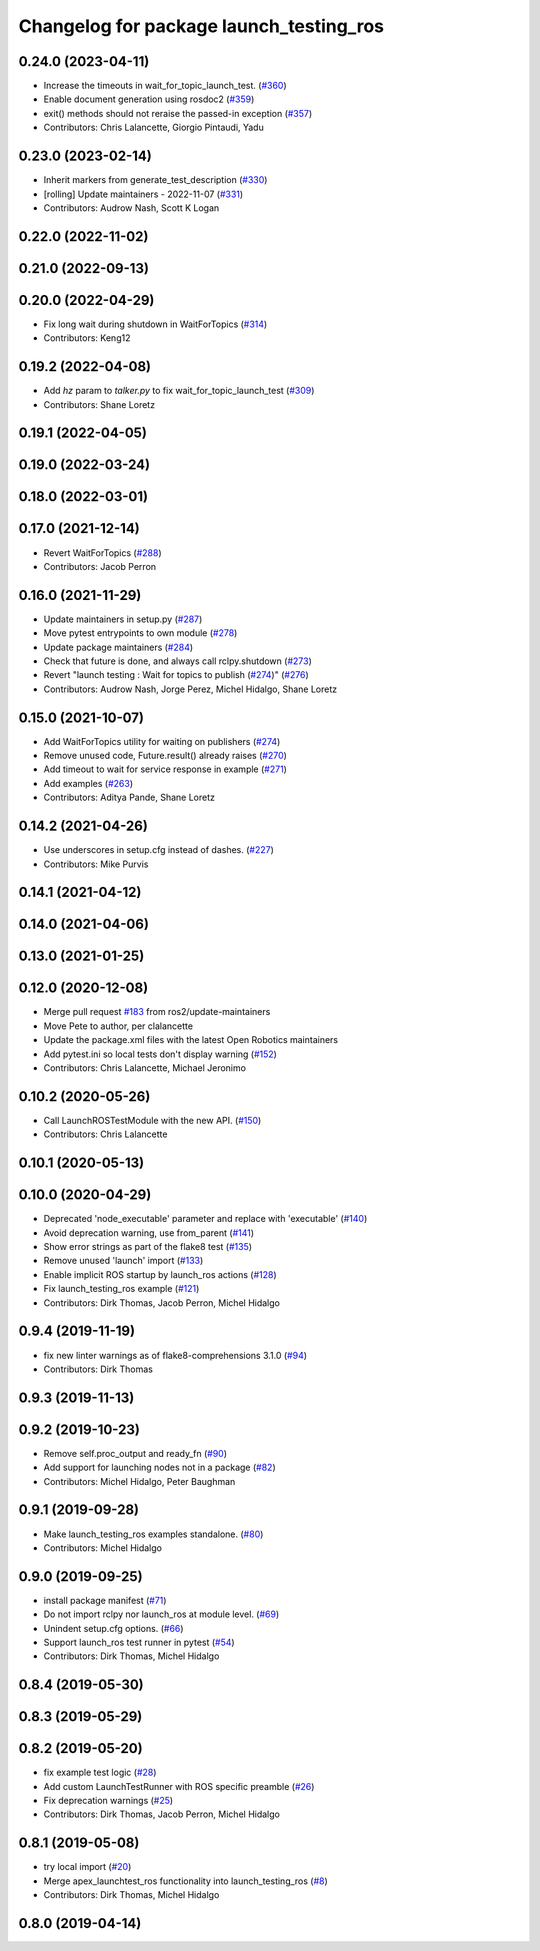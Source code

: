 ^^^^^^^^^^^^^^^^^^^^^^^^^^^^^^^^^^^^^^^^
Changelog for package launch_testing_ros
^^^^^^^^^^^^^^^^^^^^^^^^^^^^^^^^^^^^^^^^

0.24.0 (2023-04-11)
-------------------
* Increase the timeouts in wait_for_topic_launch_test. (`#360 <https://github.com/ros2/launch_ros/issues/360>`_)
* Enable document generation using rosdoc2 (`#359 <https://github.com/ros2/launch_ros/issues/359>`_)
* exit() methods should not reraise the passed-in exception (`#357 <https://github.com/ros2/launch_ros/issues/357>`_)
* Contributors: Chris Lalancette, Giorgio Pintaudi, Yadu

0.23.0 (2023-02-14)
-------------------
* Inherit markers from generate_test_description (`#330 <https://github.com/ros2/launch_ros/issues/330>`_)
* [rolling] Update maintainers - 2022-11-07 (`#331 <https://github.com/ros2/launch_ros/issues/331>`_)
* Contributors: Audrow Nash, Scott K Logan

0.22.0 (2022-11-02)
-------------------

0.21.0 (2022-09-13)
-------------------

0.20.0 (2022-04-29)
-------------------
* Fix long wait during shutdown in WaitForTopics (`#314 <https://github.com/ros2/launch_ros/issues/314>`_)
* Contributors: Keng12

0.19.2 (2022-04-08)
-------------------
* Add `hz` param to `talker.py` to fix wait_for_topic_launch_test (`#309 <https://github.com/ros2/launch_ros/issues/309>`_)
* Contributors: Shane Loretz

0.19.1 (2022-04-05)
-------------------

0.19.0 (2022-03-24)
-------------------

0.18.0 (2022-03-01)
-------------------

0.17.0 (2021-12-14)
-------------------
* Revert WaitForTopics (`#288 <https://github.com/ros2/launch_ros/issues/288>`_)
* Contributors: Jacob Perron

0.16.0 (2021-11-29)
-------------------
* Update maintainers in setup.py (`#287 <https://github.com/ros2/launch_ros/issues/287>`_)
* Move pytest entrypoints to own module (`#278 <https://github.com/ros2/launch_ros/issues/278>`_)
* Update package maintainers (`#284 <https://github.com/ros2/launch_ros/issues/284>`_)
* Check that future is done, and always call rclpy.shutdown (`#273 <https://github.com/ros2/launch_ros/issues/273>`_)
* Revert "launch testing : Wait for topics to publish (`#274 <https://github.com/ros2/launch_ros/issues/274>`_)" (`#276 <https://github.com/ros2/launch_ros/issues/276>`_)
* Contributors: Audrow Nash, Jorge Perez, Michel Hidalgo, Shane Loretz

0.15.0 (2021-10-07)
-------------------
* Add WaitForTopics utility for waiting on publishers (`#274 <https://github.com/ros2/launch_ros/issues/274>`_)
* Remove unused code, Future.result() already raises (`#270 <https://github.com/ros2/launch_ros/issues/270>`_)
* Add timeout to wait for service response in example (`#271 <https://github.com/ros2/launch_ros/issues/271>`_)
* Add examples (`#263 <https://github.com/ros2/launch_ros/issues/263>`_)
* Contributors: Aditya Pande, Shane Loretz

0.14.2 (2021-04-26)
-------------------
* Use underscores in setup.cfg instead of dashes. (`#227 <https://github.com/ros2/launch_ros/issues/227>`_)
* Contributors: Mike Purvis

0.14.1 (2021-04-12)
-------------------

0.14.0 (2021-04-06)
-------------------

0.13.0 (2021-01-25)
-------------------

0.12.0 (2020-12-08)
-------------------
* Merge pull request `#183 <https://github.com/ros2/launch_ros/issues/183>`_ from ros2/update-maintainers
* Move Pete to author, per clalancette
* Update the package.xml files with the latest Open Robotics maintainers
* Add pytest.ini so local tests don't display warning (`#152 <https://github.com/ros2/launch_ros/issues/152>`_)
* Contributors: Chris Lalancette, Michael Jeronimo

0.10.2 (2020-05-26)
-------------------
* Call LaunchROSTestModule with the new API. (`#150 <https://github.com/ros2/launch_ros/issues/150>`_)
* Contributors: Chris Lalancette

0.10.1 (2020-05-13)
-------------------

0.10.0 (2020-04-29)
-------------------
* Deprecated 'node_executable' parameter and replace with 'executable' (`#140 <https://github.com/ros2/launch_ros/issues/140>`_)
* Avoid deprecation warning, use from_parent (`#141 <https://github.com/ros2/launch_ros/issues/141>`_)
* Show error strings as part of the flake8 test (`#135 <https://github.com/ros2/launch_ros/issues/135>`_)
* Remove unused 'launch' import (`#133 <https://github.com/ros2/launch_ros/issues/133>`_)
* Enable implicit ROS startup by launch_ros actions  (`#128 <https://github.com/ros2/launch_ros/issues/128>`_)
* Fix launch_testing_ros example (`#121 <https://github.com/ros2/launch_ros/issues/121>`_)
* Contributors: Dirk Thomas, Jacob Perron, Michel Hidalgo

0.9.4 (2019-11-19)
------------------
* fix new linter warnings as of flake8-comprehensions 3.1.0 (`#94 <https://github.com/ros2/launch_ros/issues/94>`_)
* Contributors: Dirk Thomas

0.9.3 (2019-11-13)
------------------

0.9.2 (2019-10-23)
------------------
* Remove self.proc_output and ready_fn (`#90 <https://github.com/ros2/launch_ros/issues/90>`_)
* Add support for launching nodes not in a package (`#82 <https://github.com/ros2/launch_ros/issues/82>`_)
* Contributors: Michel Hidalgo, Peter Baughman

0.9.1 (2019-09-28)
------------------
* Make launch_testing_ros examples standalone. (`#80 <https://github.com/ros2/launch_ros/issues/80>`_)
* Contributors: Michel Hidalgo

0.9.0 (2019-09-25)
------------------
* install package manifest (`#71 <https://github.com/ros2/launch_ros/issues/71>`_)
* Do not import rclpy nor launch_ros at module level. (`#69 <https://github.com/ros2/launch_ros/issues/69>`_)
* Unindent setup.cfg options. (`#66 <https://github.com/ros2/launch_ros/issues/66>`_)
* Support launch_ros test runner in pytest (`#54 <https://github.com/ros2/launch_ros/issues/54>`_)
* Contributors: Dirk Thomas, Michel Hidalgo

0.8.4 (2019-05-30)
------------------

0.8.3 (2019-05-29)
------------------

0.8.2 (2019-05-20)
------------------
* fix example test logic (`#28 <https://github.com/ros2/launch_ros/issues/28>`_)
* Add custom LaunchTestRunner with ROS specific preamble (`#26 <https://github.com/ros2/launch_ros/issues/26>`_)
* Fix deprecation warnings (`#25 <https://github.com/ros2/launch_ros/issues/25>`_)
* Contributors: Dirk Thomas, Jacob Perron, Michel Hidalgo

0.8.1 (2019-05-08)
------------------
* try local import (`#20 <https://github.com/ros2/launch_ros/issues/20>`_)
* Merge apex_launchtest_ros functionality into launch_testing_ros (`#8 <https://github.com/ros2/launch_ros/issues/8>`_)
* Contributors: Dirk Thomas, Michel Hidalgo

0.8.0 (2019-04-14)
------------------
